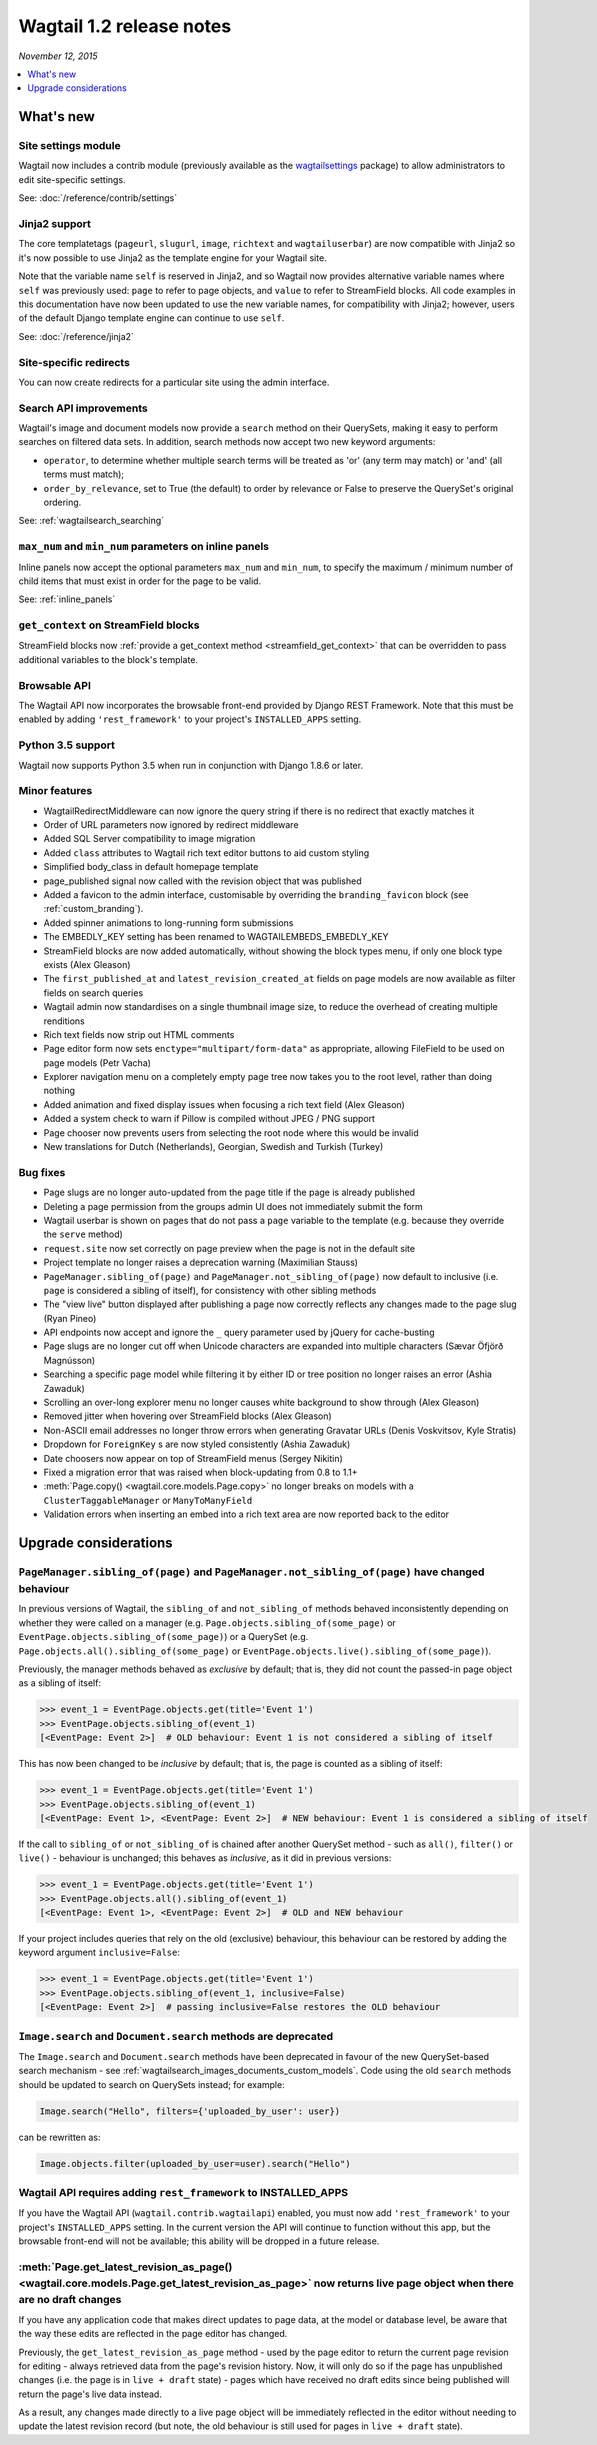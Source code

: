 =========================
Wagtail 1.2 release notes
=========================

*November 12, 2015*

.. contents::
    :local:
    :depth: 1


What's new
==========

Site settings module
~~~~~~~~~~~~~~~~~~~~

Wagtail now includes a contrib module (previously available as the `wagtailsettings <https://pypi.python.org/pypi/wagtailsettings/>`_ package) to allow administrators to edit site-specific settings.

See: :doc:`/reference/contrib/settings`


Jinja2 support
~~~~~~~~~~~~~~

The core templatetags (``pageurl``, ``slugurl``, ``image``, ``richtext`` and ``wagtailuserbar``) are now compatible with Jinja2 so it's now possible to use Jinja2 as the template engine for your Wagtail site.

Note that the variable name ``self`` is reserved in Jinja2, and so Wagtail now provides alternative variable names where ``self`` was previously used: ``page`` to refer to page objects, and ``value`` to refer to StreamField blocks. All code examples in this documentation have now been updated to use the new variable names, for compatibility with Jinja2; however, users of the default Django template engine can continue to use ``self``.

See: :doc:`/reference/jinja2`


Site-specific redirects
~~~~~~~~~~~~~~~~~~~~~~~

You can now create redirects for a particular site using the admin interface.


Search API improvements
~~~~~~~~~~~~~~~~~~~~~~~

Wagtail's image and document models now provide a ``search`` method on their QuerySets, making it easy to perform searches on filtered data sets. In addition, search methods now accept two new keyword arguments:

* ``operator``, to determine whether multiple search terms will be treated as 'or' (any term may match) or 'and' (all terms must match);
* ``order_by_relevance``, set to True (the default) to order by relevance or False to preserve the QuerySet's original ordering.

See: :ref:`wagtailsearch_searching`


``max_num`` and ``min_num`` parameters on inline panels
~~~~~~~~~~~~~~~~~~~~~~~~~~~~~~~~~~~~~~~~~~~~~~~~~~~~~~~

Inline panels now accept the optional parameters ``max_num`` and ``min_num``, to specify the maximum / minimum number of child items that must exist in order for the page to be valid.

See: :ref:`inline_panels`


``get_context`` on StreamField blocks
~~~~~~~~~~~~~~~~~~~~~~~~~~~~~~~~~~~~~

StreamField blocks now :ref:`provide a get_context method <streamfield_get_context>` that can be overridden to pass additional variables to the block's template.


Browsable API
~~~~~~~~~~~~~

The Wagtail API now incorporates the browsable front-end provided by Django REST Framework. Note that this must be enabled by adding ``'rest_framework'`` to your project's ``INSTALLED_APPS`` setting.


Python 3.5 support
~~~~~~~~~~~~~~~~~~

Wagtail now supports Python 3.5 when run in conjunction with Django 1.8.6 or later.


Minor features
~~~~~~~~~~~~~~

* WagtailRedirectMiddleware can now ignore the query string if there is no redirect that exactly matches it
* Order of URL parameters now ignored by redirect middleware
* Added SQL Server compatibility to image migration
* Added ``class`` attributes to Wagtail rich text editor buttons to aid custom styling
* Simplified body_class in default homepage template
* page_published signal now called with the revision object that was published
* Added a favicon to the admin interface, customisable by overriding the ``branding_favicon`` block (see :ref:`custom_branding`).
* Added spinner animations to long-running form submissions
* The EMBEDLY_KEY setting has been renamed to WAGTAILEMBEDS_EMBEDLY_KEY
* StreamField blocks are now added automatically, without showing the block types menu, if only one block type exists (Alex Gleason)
* The ``first_published_at`` and ``latest_revision_created_at`` fields on page models are now available as filter fields on search queries
* Wagtail admin now standardises on a single thumbnail image size, to reduce the overhead of creating multiple renditions
* Rich text fields now strip out HTML comments
* Page editor form now sets ``enctype="multipart/form-data"`` as appropriate, allowing FileField to be used on page models (Petr Vacha)
* Explorer navigation menu on a completely empty page tree now takes you to the root level, rather than doing nothing
* Added animation and fixed display issues when focusing a rich text field (Alex Gleason)
* Added a system check to warn if Pillow is compiled without JPEG / PNG support
* Page chooser now prevents users from selecting the root node where this would be invalid
* New translations for Dutch (Netherlands), Georgian, Swedish and Turkish (Turkey)

Bug fixes
~~~~~~~~~

* Page slugs are no longer auto-updated from the page title if the page is already published
* Deleting a page permission from the groups admin UI does not immediately submit the form
* Wagtail userbar is shown on pages that do not pass a ``page`` variable to the template (e.g. because they override the ``serve`` method)
* ``request.site`` now set correctly on page preview when the page is not in the default site
* Project template no longer raises a deprecation warning (Maximilian Stauss)
* ``PageManager.sibling_of(page)`` and ``PageManager.not_sibling_of(page)`` now default to inclusive (i.e. ``page`` is considered a sibling of itself), for consistency with other sibling methods
* The "view live" button displayed after publishing a page now correctly reflects any changes made to the page slug (Ryan Pineo)
* API endpoints now accept and ignore the ``_`` query parameter used by jQuery for cache-busting
* Page slugs are no longer cut off when Unicode characters are expanded into multiple characters (Sævar Öfjörð Magnússon)
* Searching a specific page model while filtering it by either ID or tree position no longer raises an error (Ashia Zawaduk)
* Scrolling an over-long explorer menu no longer causes white background to show through (Alex Gleason)
* Removed jitter when hovering over StreamField blocks (Alex Gleason)
* Non-ASCII email addresses no longer throw errors when generating Gravatar URLs (Denis Voskvitsov, Kyle Stratis)
* Dropdown for ``ForeignKey`` s are now styled consistently (Ashia Zawaduk)
* Date choosers now appear on top of StreamField menus (Sergey Nikitin)
* Fixed a migration error that was raised when block-updating from 0.8 to 1.1+
* :meth:`Page.copy() <wagtail.core.models.Page.copy>` no longer breaks on models with a ``ClusterTaggableManager`` or ``ManyToManyField``
* Validation errors when inserting an embed into a rich text area are now reported back to the editor

Upgrade considerations
======================

``PageManager.sibling_of(page)`` and ``PageManager.not_sibling_of(page)`` have changed behaviour
~~~~~~~~~~~~~~~~~~~~~~~~~~~~~~~~~~~~~~~~~~~~~~~~~~~~~~~~~~~~~~~~~~~~~~~~~~~~~~~~~~~~~~~~~~~~~~~~

In previous versions of Wagtail, the ``sibling_of`` and ``not_sibling_of`` methods behaved inconsistently depending on whether they were called on a manager (e.g. ``Page.objects.sibling_of(some_page)`` or ``EventPage.objects.sibling_of(some_page)``) or a QuerySet (e.g. ``Page.objects.all().sibling_of(some_page)`` or ``EventPage.objects.live().sibling_of(some_page)``).

Previously, the manager methods behaved as *exclusive* by default; that is, they did not count the passed-in page object as a sibling of itself:

.. code-block:: python

    >>> event_1 = EventPage.objects.get(title='Event 1')
    >>> EventPage.objects.sibling_of(event_1)
    [<EventPage: Event 2>]  # OLD behaviour: Event 1 is not considered a sibling of itself


This has now been changed to be *inclusive* by default; that is, the page is counted as a sibling of itself:

.. code-block:: python

    >>> event_1 = EventPage.objects.get(title='Event 1')
    >>> EventPage.objects.sibling_of(event_1)
    [<EventPage: Event 1>, <EventPage: Event 2>]  # NEW behaviour: Event 1 is considered a sibling of itself


If the call to ``sibling_of`` or ``not_sibling_of`` is chained after another QuerySet method - such as ``all()``, ``filter()`` or ``live()`` - behaviour is unchanged; this behaves as *inclusive*, as it did in previous versions:

.. code-block:: python

    >>> event_1 = EventPage.objects.get(title='Event 1')
    >>> EventPage.objects.all().sibling_of(event_1)
    [<EventPage: Event 1>, <EventPage: Event 2>]  # OLD and NEW behaviour


If your project includes queries that rely on the old (exclusive) behaviour, this behaviour can be restored by adding the keyword argument ``inclusive=False``:

.. code-block:: python

    >>> event_1 = EventPage.objects.get(title='Event 1')
    >>> EventPage.objects.sibling_of(event_1, inclusive=False)
    [<EventPage: Event 2>]  # passing inclusive=False restores the OLD behaviour


``Image.search`` and ``Document.search`` methods are deprecated
~~~~~~~~~~~~~~~~~~~~~~~~~~~~~~~~~~~~~~~~~~~~~~~~~~~~~~~~~~~~~~~

The ``Image.search`` and ``Document.search`` methods have been deprecated in favour of the new QuerySet-based search mechanism - see :ref:`wagtailsearch_images_documents_custom_models`. Code using the old ``search`` methods should be updated to search on QuerySets instead; for example:

.. code-block:: python

    Image.search("Hello", filters={'uploaded_by_user': user})

can be rewritten as:

.. code-block:: python

    Image.objects.filter(uploaded_by_user=user).search("Hello")


Wagtail API requires adding ``rest_framework`` to INSTALLED_APPS
~~~~~~~~~~~~~~~~~~~~~~~~~~~~~~~~~~~~~~~~~~~~~~~~~~~~~~~~~~~~~~~~

If you have the Wagtail API (``wagtail.contrib.wagtailapi``) enabled, you must now add ``'rest_framework'`` to your project's ``INSTALLED_APPS`` setting. In the current version the API will continue to function without this app, but the browsable front-end will not be available; this ability will be dropped in a future release.


:meth:`Page.get_latest_revision_as_page() <wagtail.core.models.Page.get_latest_revision_as_page>` now returns live page object when there are no draft changes
~~~~~~~~~~~~~~~~~~~~~~~~~~~~~~~~~~~~~~~~~~~~~~~~~~~~~~~~~~~~~~~~~~~~~~~~~~~~~~~~~~~~~~~~~~~~~~~~~~~~~~~~~~~~~~~~~~~~~~~~~~~~~~~~~~~~~~~~~~~~~~~~~~~~~~~~~~~~~~~~~~~~~

If you have any application code that makes direct updates to page data, at the model or database level, be aware that the way these edits are reflected in the page editor has changed.

Previously, the ``get_latest_revision_as_page`` method - used by the page editor to return the current page revision for editing - always retrieved data from the page's revision history. Now, it will only do so if the page has unpublished changes (i.e. the page is in ``live + draft`` state) - pages which have received no draft edits since being published will return the page's live data instead.

As a result, any changes made directly to a live page object will be immediately reflected in the editor without needing to update the latest revision record (but note, the old behaviour is still used for pages in ``live + draft`` state).

